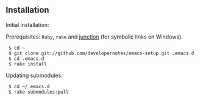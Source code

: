 ** Installation

Initial installation:

Prerequisites: =Ruby=, =rake= and [[http://technet.microsoft.com/en-us/sysinternals/bb896768.aspx][junction]] (for symbolic links on Windows).

:  $ cd ~
:  $ git clone git://github.com/developernotes/emacs-setup.git .emacs.d
:  $ cd .emacs.d
:  $ rake install

Updating submodules:

:  $ cd ~/.emacs.d
:  $ rake submodules:pull
